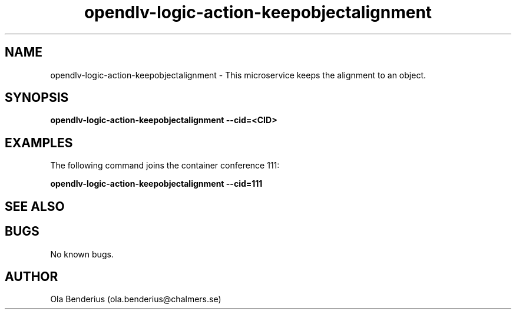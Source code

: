 .\" Manpage for opendlv-logic-action-keepobjectalignment
.\" Author: Ola Benderius <ola.benderius@chalmers.se>.

.TH opendlv-logic-action-keepobjectalignment 1 "06 July 2017" "0.7.0" "opendlv-logic-action-keepobjectalignment man page"

.SH NAME
opendlv-logic-action-keepobjectalignment \- This microservice keeps the alignment to an object.



.SH SYNOPSIS
.B opendlv-logic-action-keepobjectalignment --cid=<CID>


.SH EXAMPLES
The following command joins the container conference 111:

.B opendlv-logic-action-keepobjectalignment --cid=111



.SH SEE ALSO



.SH BUGS
No known bugs.



.SH AUTHOR
Ola Benderius (ola.benderius@chalmers.se)

